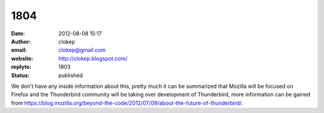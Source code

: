 1804
####
:date: 2012-08-08 15:17
:author: clokep
:email: clokep@gmail.com
:website: http://clokep.blogspot.com/
:replyto: 1803
:status: published

We don't have any inside information about this, pretty much it can be summarized that Mozilla will be focused on Firefox and the Thunderbird community will be taking over development of Thunderbird, more information can be gained from https://blog.mozilla.org/beyond-the-code/2012/07/09/about-the-future-of-thunderbird/.
